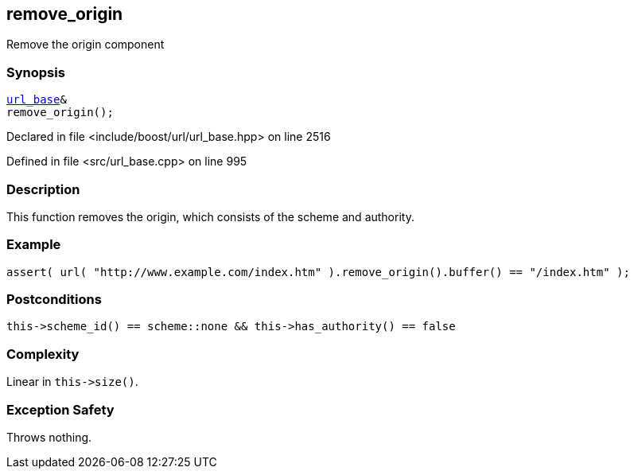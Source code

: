 :relfileprefix: ../../../
[#3AA0C70585231925B898662E494BB4F711529447]
== remove_origin

pass:v,q[Remove the origin component]


=== Synopsis

[source,cpp,subs="verbatim,macros,-callouts"]
----
xref:reference/boost/urls/url_base.adoc[url_base]&
remove_origin();
----

Declared in file <include/boost/url/url_base.hpp> on line 2516

Defined in file <src/url_base.cpp> on line 995

=== Description

pass:v,q[This function removes the origin, which] pass:v,q[consists of the scheme and authority.]

=== Example
[,cpp]
----
assert( url( "http://www.example.com/index.htm" ).remove_origin().buffer() == "/index.htm" );
----

=== Postconditions
[,cpp]
----
this->scheme_id() == scheme::none && this->has_authority() == false
----

=== Complexity
pass:v,q[Linear in `this->size()`.]

=== Exception Safety
pass:v,q[Throws nothing.]


